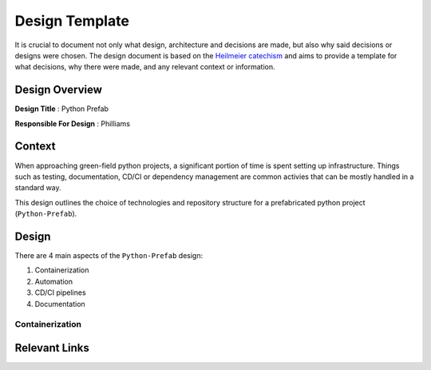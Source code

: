 Design Template
========================================

It is crucial to document not only what design, architecture and decisions are made, but also why said decisions or designs were chosen.
The design document is based on the `Heilmeier catechism <https://www.darpa.mil/work-with-us/heilmeier-catechism>`_ and
aims to provide a template for what decisions, why there were made, and any relevant context or information.

Design Overview
----------------------------------------

**Design Title** : Python Prefab

**Responsible For Design** : Philliams

Context
----------------------------------------

When approaching green-field python projects, a significant portion of time is spent setting up infrastructure.
Things such as testing, documentation, CD/CI or dependency management are common activies that can be mostly handled in a 
standard way.

This design outlines the choice of technologies and repository structure for a prefabricated python project (``Python-Prefab``).

Design
----------------------------------------

There are 4 main aspects of the ``Python-Prefab`` design:

1. Containerization
2. Automation
3. CD/CI pipelines
4. Documentation



Containerization
~~~~~~~~~~~~~~~~~~~~~~~~~~~~~~~~~~~~~~~~

Relevant Links
----------------------------------------
